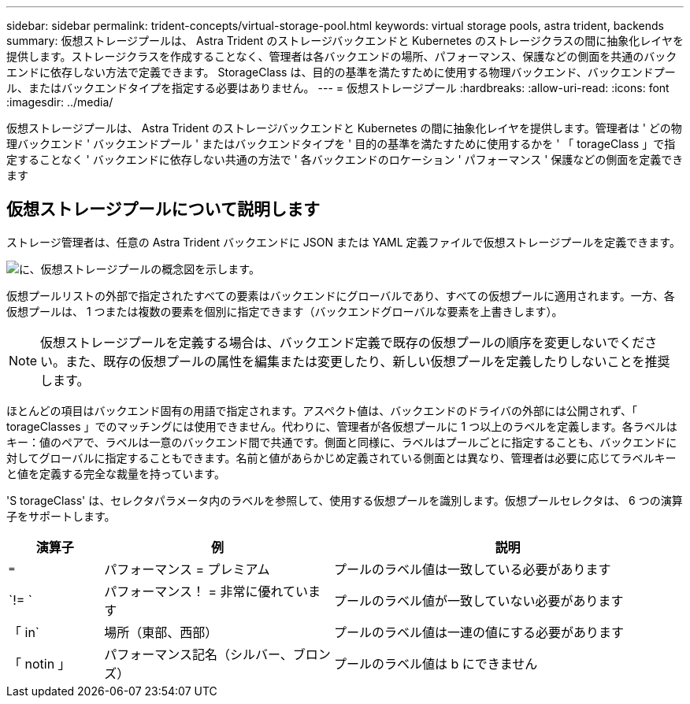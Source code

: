 ---
sidebar: sidebar 
permalink: trident-concepts/virtual-storage-pool.html 
keywords: virtual storage pools, astra trident, backends 
summary: 仮想ストレージプールは、 Astra Trident のストレージバックエンドと Kubernetes のストレージクラスの間に抽象化レイヤを提供します。ストレージクラスを作成することなく、管理者は各バックエンドの場所、パフォーマンス、保護などの側面を共通のバックエンドに依存しない方法で定義できます。 StorageClass は、目的の基準を満たすために使用する物理バックエンド、バックエンドプール、またはバックエンドタイプを指定する必要はありません。 
---
= 仮想ストレージプール
:hardbreaks:
:allow-uri-read: 
:icons: font
:imagesdir: ../media/


[role="lead"]
仮想ストレージプールは、 Astra Trident のストレージバックエンドと Kubernetes の間に抽象化レイヤを提供します。管理者は ' どの物理バックエンド ' バックエンドプール ' またはバックエンドタイプを ' 目的の基準を満たすために使用するかを ' 「 torageClass 」で指定することなく ' バックエンドに依存しない共通の方法で ' 各バックエンドのロケーション ' パフォーマンス ' 保護などの側面を定義できます



== 仮想ストレージプールについて説明します

ストレージ管理者は、任意の Astra Trident バックエンドに JSON または YAML 定義ファイルで仮想ストレージプールを定義できます。

image::virtual_storage_pools.png[に、仮想ストレージプールの概念図を示します。]

仮想プールリストの外部で指定されたすべての要素はバックエンドにグローバルであり、すべての仮想プールに適用されます。一方、各仮想プールは、 1 つまたは複数の要素を個別に指定できます（バックエンドグローバルな要素を上書きします）。


NOTE: 仮想ストレージプールを定義する場合は、バックエンド定義で既存の仮想プールの順序を変更しないでください。また、既存の仮想プールの属性を編集または変更したり、新しい仮想プールを定義したりしないことを推奨します。

ほとんどの項目はバックエンド固有の用語で指定されます。アスペクト値は、バックエンドのドライバの外部には公開されず、「 torageClasses 」でのマッチングには使用できません。代わりに、管理者が各仮想プールに 1 つ以上のラベルを定義します。各ラベルはキー：値のペアで、ラベルは一意のバックエンド間で共通です。側面と同様に、ラベルはプールごとに指定することも、バックエンドに対してグローバルに指定することもできます。名前と値があらかじめ定義されている側面とは異なり、管理者は必要に応じてラベルキーと値を定義する完全な裁量を持っています。

'S torageClass' は、セレクタパラメータ内のラベルを参照して、使用する仮想プールを識別します。仮想プールセレクタは、 6 つの演算子をサポートします。

[cols="14%,34%,52%"]
|===
| 演算子 | 例 | 説明 


| `=` | パフォーマンス = プレミアム | プールのラベル値は一致している必要があります 


| `!= ` | パフォーマンス！ = 非常に優れています | プールのラベル値が一致していない必要があります 


| 「 in` | 場所（東部、西部） | プールのラベル値は一連の値にする必要があります 


| 「 notin 」 | パフォーマンス記名（シルバー、ブロンズ） | プールのラベル値は b にできません 
|===
